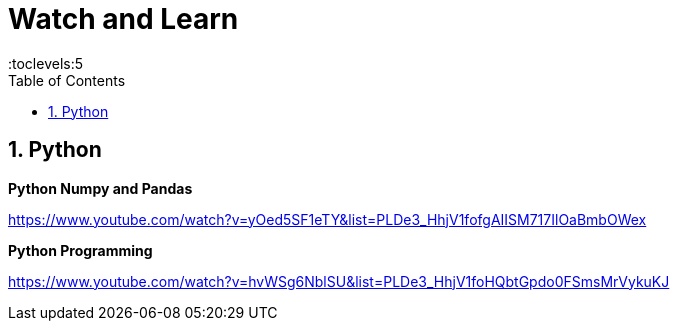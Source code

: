 = Watch and Learn
:toc: right
:toclevels:5
:sectnums:


== Python

*Python Numpy and Pandas*

https://www.youtube.com/watch?v=yOed5SF1eTY&list=PLDe3_HhjV1fofgAIISM717IlOaBmbOWex


##############################################


*Python Programming*

https://www.youtube.com/watch?v=hvWSg6NblSU&list=PLDe3_HhjV1foHQbtGpdo0FSmsMrVykuKJ

##############################################


##############################################


##############################################


##############################################


##############################################


##############################################


##############################################


##############################################


##############################################


##############################################


##############################################


##############################################

